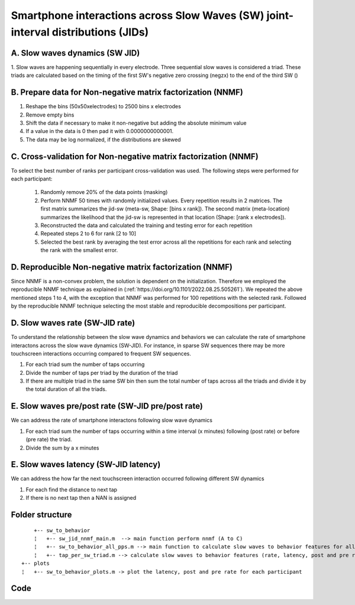 Smartphone interactions across Slow Waves (SW) joint-interval distributions (JIDs)
==================================================================================

A. Slow waves dynamics (SW JID)
-------------------------------

1. Slow waves are happening sequentially in every electrode. Three sequential slow waves is considered a triad. 
These triads are calculated based on the timing of the first SW's negative zero crossing (negzx) to the end of the third SW () 


B. Prepare data for Non-negative matrix factorization (NNMF) 
------------------------------------------------------------

1. Reshape the bins (50x50xelectrodes) to 2500 bins x electrodes

2. Remove empty bins

3. Shift the data if necessary to make it non-negative but adding the absolute minimum value 
	
4. If a value in the data is 0 then pad it with 0.0000000000001. 

5. The data may be log normalized, if the distributions are skewed
	
	
C. Cross-validation for Non-negative matrix factorization (NNMF)
----------------------------------------------------------------
To select the best number of ranks per participant cross-validation was used. The following steps were performed for each participant:

 1. Randomly remove 20% of the data points (masking)
 
 2. Perform NNMF 50 times with randomly initialized values. Every repetition results in 2 matrices. The first matrix summarizes the jid-sw (meta-sw, Shape: [bins x rank]). The second matrix (meta-location) summarizes the likelihood that the jid-sw is represented in that location (Shape: [rank x electrodes]).
 
 3. Reconstructed the data and calculated the training and testing error for each repetition
 
 4. Repeated steps 2 to 6 for rank [2 to 10]
 
 5. Selected the best rank by averaging the test error across all the repetitions for each rank and selecting the rank with the smallest error.

D. Reproducible Non-negative matrix factorization (NNMF)
--------------------------------------------------------
Since NNMF is a non-convex problem, the solution is dependent on the initialization. Therefore we employed the reproducible NNMF technique as explained in (:ref:`https://doi.org/10.1101/2022.08.25.505261`). We repeated the above mentioned steps 1 to 4, with the exception that NNMF was performed for 100 repetitions with the selected rank. Followed by the reproducible NNMF technique selecting the most stable and reproducible decompositions per participant.


D. Slow waves rate (SW-JID rate)
--------------------------------
To understand the relationship between the slow wave dynamics and behaviors we can calculate the rate of smartphone interactons across the slow wave dynamics (SW-JID). 
For instance, in sparse SW sequences there may be more touchscreen interactions occurring compared to frequent SW sequences. 

1. For each triad sum the number of taps occurring 
2. Divide the number of taps per triad by the duration of the triad
3. If there are multiple triad in the same SW bin then sum the total number of taps across all the triads and divide it by the total duration of all the triads. 

E. Slow waves pre/post rate (SW-JID pre/post rate)
--------------------------------------------------
We can address the rate of smartphone interactons following slow wave dynamics

1. For each triad sum the number of taps occurring within a time interval (x minutes) following (post rate) or before (pre rate) the triad. 
2. Divide the sum by a x minutes

E. Slow waves latency (SW-JID latency)
------------------------------------
We can address the how far the next touchscreen interaction occurred following different SW dynamics

1. For each find the distance to next tap 
2. If there is no next tap then a NAN is assigned

Folder structure
----------------

::

	+-- sw_to_behavior
	¦   +-- sw_jid_nnmf_main.m  --> main function perform nnmf (A to C)
	¦   +-- sw_to_behavior_all_pps.m --> main function to calculate slow waves to behavior features for all participants
	¦   +-- tap_per_sw_triad.m --> calculate slow waves to behavior features (rate, latency, post and pre rate)
    +-- plots
    ¦   +-- sw_to_behavior_plots.m -> plot the latency, post and pre rate for each participant  


Code
----


.. mat:automodule:: sw_to_behavior
   :members:
   
.. mat:automodule:: microstates_functions
   :members:

